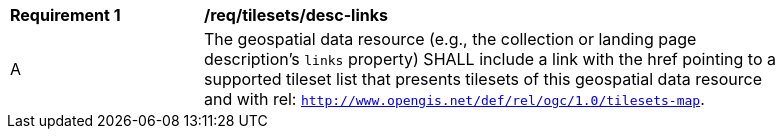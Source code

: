 [[req_tilesets_desc-links]]
[width="90%",cols="2,6a"]
|===
^|*Requirement {counter:req-id}* |*/req/tilesets/desc-links*
^|A |The geospatial data resource (e.g., the collection or landing page description's `links` property) SHALL include a link with the href pointing to a supported tileset list that presents tilesets of this geospatial data resource and with rel: `http://www.opengis.net/def/rel/ogc/1.0/tilesets-map`.
|===
